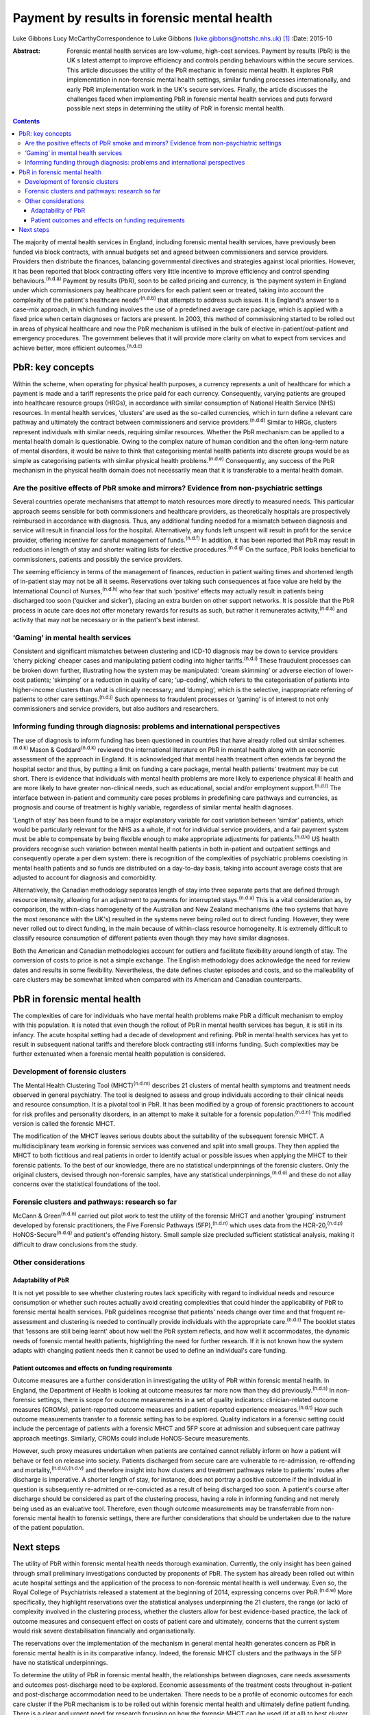 ============================================
Payment by results in forensic mental health
============================================

Luke Gibbons
Lucy McCarthyCorrespondence to Luke Gibbons
(luke.gibbons@nottshc.nhs.uk)  [1]_
:Date: 2015-10

:Abstract:
   Forensic mental health services are low-volume, high-cost services.
   Payment by results (PbR) is the UK s latest attempt to improve
   efficiency and controls pending behaviours within the secure
   services. This article discusses the utility of the PbR mechanic in
   forensic mental health. It explores PbR implementation in
   non-forensic mental health settings, similar funding processes
   internationally, and early PbR implementation work in the UK's secure
   services. Finally, the article discusses the challenges faced when
   implementing PbR in forensic mental health services and puts forward
   possible next steps in determining the utility of PbR in forensic
   mental health.


.. contents::
   :depth: 3
..

The majority of mental health services in England, including forensic
mental health services, have previously been funded via block contracts,
with annual budgets set and agreed between commissioners and service
providers. Providers then distribute the finances, balancing
governmental directives and strategies against local priorities.
However, it has been reported that block contracting offers very little
incentive to improve efficiency and control spending
behaviours.\ :sup:`(n.d.a)` Payment by results (PbR), soon to be called
pricing and currency, is ‘the payment system in England under which
commissioners pay healthcare providers for each patient seen or treated,
taking into account the complexity of the patient's healthcare
needs’\ :sup:`(n.d.b)` that attempts to address such issues. It is
England's answer to a case-mix approach, in which funding involves the
use of a predefined average care package, which is applied with a fixed
price when certain diagnoses or factors are present. In 2003, this
method of commissioning started to be rolled out in areas of physical
healthcare and now the PbR mechanism is utilised in the bulk of elective
in-patient/out-patient and emergency procedures. The government believes
that it will provide more clarity on what to expect from services and
achieve better, more efficient outcomes.\ :sup:`(n.d.c)`

.. _S1:

PbR: key concepts
=================

Within the scheme, when operating for physical health purposes, a
currency represents a unit of healthcare for which a payment is made and
a tariff represents the price paid for each currency. Consequently,
varying patients are grouped into healthcare resource groups (HRGs), in
accordance with similar consumption of National Health Service (NHS)
resources. In mental health services, ‘clusters’ are used as the
so-called currencies, which in turn define a relevant care pathway and
ultimately the contract between commissioners and service
providers.\ :sup:`(n.d.d)` Similar to HRGs, clusters represent
individuals with similar needs, requiring similar resources. Whether the
PbR mechanism can be applied to a mental health domain is questionable.
Owing to the complex nature of human condition and the often long-term
nature of mental disorders, it would be naive to think that categorising
mental health patients into discrete groups would be as simple as
categorising patients with similar physical health
problems.\ :sup:`(n.d.e)` Consequently, any success of the PbR mechanism
in the physical health domain does not necessarily mean that it is
transferable to a mental health domain.

.. _S2:

Are the positive effects of PbR smoke and mirrors? Evidence from non-psychiatric settings
-----------------------------------------------------------------------------------------

Several countries operate mechanisms that attempt to match resources
more directly to measured needs. This particular approach seems sensible
for both commissioners and healthcare providers, as theoretically
hospitals are prospectively reimbursed in accordance with diagnosis.
Thus, any additional funding needed for a mismatch between diagnosis and
service will result in financial loss for the hospital. Alternatively,
any funds left unspent will result in profit for the service provider,
offering incentive for careful management of funds.\ :sup:`(n.d.f)` In
addition, it has been reported that PbR may result in reductions in
length of stay and shorter waiting lists for elective
procedures.\ :sup:`(n.d.g)` On the surface, PbR looks beneficial to
commissioners, patients and possibly the service providers.

The seeming efficiency in terms of the management of finances, reduction
in patient waiting times and shortened length of in-patient stay may not
be all it seems. Reservations over taking such consequences at face
value are held by the International Council of Nurses,\ :sup:`(n.d.h)`
who fear that such ‘positive’ effects may actually result in patients
being discharged too soon (‘quicker and sicker’), placing an extra
burden on other support networks. It is possible that the PbR process in
acute care does not offer monetary rewards for results as such, but
rather it remunerates activity,\ :sup:`(n.d.a)` and activity that may
not be necessary or in the patient's best interest.

.. _S3:

‘Gaming’ in mental health services
----------------------------------

Consistent and significant mismatches between clustering and ICD-10
diagnosis may be down to service providers ‘cherry picking’ cheaper
cases and manipulating patient coding into higher
tariffs.\ :sup:`(n.d.i)` These fraudulent processes can be broken down
further, illustrating how the system may be manipulated: ‘cream
skimming’ or adverse election of lower-cost patients; ‘skimping’ or a
reduction in quality of care; ‘up-coding’, which refers to the
categorisation of patients into higher-income clusters than what is
clinically necessary; and ‘dumping’, which is the selective,
inappropriate referring of patients to other care
settings.\ :sup:`(n.d.j)` Such openness to fraudulent processes or
‘gaming’ is of interest to not only commissioners and service providers,
but also auditors and researchers.

.. _S4:

Informing funding through diagnosis: problems and international perspectives
----------------------------------------------------------------------------

The use of diagnosis to inform funding has been questioned in countries
that have already rolled out similar schemes.\ :sup:`(n.d.k)` Mason &
Goddard\ :sup:`(n.d.k)` reviewed the international literature on PbR in
mental health along with an economic assessment of the approach in
England. It is acknowledged that mental health treatment often extends
far beyond the hospital sector and thus, by putting a limit on funding a
care package, mental health patients' treatment may be cut short. There
is evidence that individuals with mental health problems are more likely
to experience physical ill health and are more likely to have greater
non-clinical needs, such as educational, social and/or employment
support.\ :sup:`(n.d.l)` The interface between in-patient and community
care poses problems in predefining care pathways and currencies, as
prognosis and course of treatment is highly variable, regardless of
similar mental health diagnoses.

‘Length of stay’ has been found to be a major explanatory variable for
cost variation between ‘similar’ patients, which would be particularly
relevant for the NHS as a whole, if not for individual service
providers, and a fair payment system must be able to compensate by being
flexible enough to make appropriate adjustments for
patients.\ :sup:`(n.d.k)` US health providers recognise such variation
between mental health patients in both in-patient and outpatient
settings and consequently operate a per diem system: there is
recognition of the complexities of psychiatric problems coexisting in
mental health patients and so funds are distributed on a day-to-day
basis, taking into account average costs that are adjusted to account
for diagnosis and comorbidity.

Alternatively, the Canadian methodology separates length of stay into
three separate parts that are defined through resource intensity,
allowing for an adjustment to payments for interrupted
stays.\ :sup:`(n.d.a)` This is a vital consideration as, by comparison,
the within-class homogeneity of the Australian and New Zealand
mechanisms (the two systems that have the most resonance with the UK's)
resulted in the systems never being rolled out to direct funding.
However, they were never rolled out to direct funding, in the main
because of within-class resource homogeneity. It is extremely difficult
to classify resource consumption of different patients even though they
may have similar diagnoses.

Both the American and Canadian methodologies account for outliers and
facilitate flexibility around length of stay. The conversion of costs to
price is not a simple exchange. The English methodology does acknowledge
the need for review dates and results in some flexibility. Nevertheless,
the date defines cluster episodes and costs, and so the malleability of
care clusters may be somewhat limited when compared with its American
and Canadian counterparts.

.. _S5:

PbR in forensic mental health
=============================

The complexities of care for individuals who have mental health problems
make PbR a difficult mechanism to employ with this population. It is
noted that even though the rollout of PbR in mental health services has
begun, it is still in its infancy. The acute hospital setting had a
decade of development and refining. PbR in mental health services has
yet to result in subsequent national tariffs and therefore block
contracting still informs funding. Such complexities may be further
extenuated when a forensic mental health population is considered.

.. _S6:

Development of forensic clusters
--------------------------------

The Mental Health Clustering Tool (MHCT)\ :sup:`(n.d.m)` describes 21
clusters of mental health symptoms and treatment needs observed in
general psychiatry. The tool is designed to assess and group individuals
according to their clinical needs and resource consumption. It is a
pivotal tool in PbR. It has been modified by a group of forensic
practitioners to account for risk profiles and personality disorders, in
an attempt to make it suitable for a forensic
population.\ :sup:`(n.d.n)` This modified version is called the forensic
MHCT.

The modification of the MHCT leaves serious doubts about the suitability
of the subsequent forensic MHCT. A multidisciplinary team working in
forensic services was convened and split into small groups. They then
applied the MHCT to both fictitious and real patients in order to
identify actual or possible issues when applying the MHCT to their
forensic patients. To the best of our knowledge, there are no
statistical underpinnings of the forensic clusters. Only the original
clusters, devised through non-forensic samples, have any statistical
underpinnings,\ :sup:`(n.d.o)` and these do not allay concerns over the
statistical foundations of the tool.

.. _S7:

Forensic clusters and pathways: research so far
-----------------------------------------------

McCann & Green\ :sup:`(n.d.n)` carried out pilot work to test the
utility of the forensic MHCT and another ‘grouping’ instrument developed
by forensic practitioners, the Five Forensic Pathways
(5FP),\ :sup:`(n.d.n)` which uses data from the HCR-20,\ :sup:`(n.d.p)`
HoNOS-Secure\ :sup:`(n.d.q)` and patient's offending history. Small
sample size precluded sufficient statistical analysis, making it
difficult to draw conclusions from the study.

.. _S8:

Other considerations
--------------------

.. _S9:

Adaptability of PbR
~~~~~~~~~~~~~~~~~~~

It is not yet possible to see whether clustering routes lack specificity
with regard to individual needs and resource consumption or whether such
routes actually avoid creating complexities that could hinder the
applicability of PbR to forensic mental health services. PbR guidelines
recognise that patients' needs change over time and that frequent
re-assessment and clustering is needed to continually provide
individuals with the appropriate care.\ :sup:`(n.d.r)` The booklet
states that ‘lessons are still being learnt’ about how well the PbR
system reflects, and how well it accommodates, the dynamic needs of
forensic mental health patients, highlighting the need for further
research. If it is not known how the system adapts with changing patient
needs then it cannot be used to define an individual's care funding.

.. _S10:

Patient outcomes and effects on funding requirements
~~~~~~~~~~~~~~~~~~~~~~~~~~~~~~~~~~~~~~~~~~~~~~~~~~~~

Outcome measures are a further consideration in investigating the
utility of PbR within forensic mental health. In England, the Department
of Health is looking at outcome measures far more now than they did
previously.\ :sup:`(n.d.s)` In non-forensic settings, there is scope for
outcome measurements in a set of quality indicators: clinician-related
outcome measures (CROMs), patient-reported outcome measures and
patient-reported experience measures.\ :sup:`(n.d.t)` How such outcome
measurements transfer to a forensic setting has to be explored. Quality
indicators in a forensic setting could include the percentage of
patients with a forensic MHCT and 5FP score at admission and subsequent
care pathway approach meetings. Similarly, CROMs could include
HoNOS-Secure measurements.

However, such proxy measures undertaken when patients are contained
cannot reliably inform on how a patient will behave or feel on release
into society. Patients discharged from secure care are vulnerable to
re-admission, re-offending and mortality,\ :sup:`(n.d.u),(n.d.v)` and
therefore insight into how clusters and treatment pathways relate to
patients' routes after discharge is imperative. A shorter length of
stay, for instance, does not portray a positive outcome if the
individual in question is subsequently re-admitted or re-convicted as a
result of being discharged too soon. A patient's course after discharge
should be considered as part of the clustering process, having a role in
informing funding and not merely being used as an evaluative tool.
Therefore, even though outcome measurements may be transferrable from
non-forensic mental health to forensic settings, there are further
considerations that should be undertaken due to the nature of the
patient population.

.. _S11:

Next steps
==========

The utility of PbR within forensic mental health needs thorough
examination. Currently, the only insight has been gained through small
preliminary investigations conducted by proponents of PbR. The system
has already been rolled out within acute hospital settings and the
application of the process to non-forensic mental health is well
underway. Even so, the Royal College of Psychiatrists released a
statement at the beginning of 2014, expressing concerns over
PbR.\ :sup:`(n.d.w)` More specifically, they highlight reservations over
the statistical analyses underpinning the 21 clusters, the range (or
lack) of complexity involved in the clustering process, whether the
clusters allow for best evidence-based practice, the lack of outcome
measures and consequent effect on costs of patient care and ultimately,
concerns that the current system would risk severe destabilisation
financially and organisationally.

The reservations over the implementation of the mechanism in general
mental health generates concern as PbR in forensic mental health is in
its comparative infancy. Indeed, the forensic MHCT clusters and the
pathways in the 5FP have no statistical underpinnings.

To determine the utility of PbR in forensic mental health, the
relationships between diagnoses, care needs assessments and outcomes
post-discharge need to be explored. Economic assessments of the
treatment costs throughout in-patient and post-discharge accommodation
need to be undertaken. There needs to be a profile of economic outcomes
for each care cluster if the PbR mechanism is to be rolled out within
forensic mental health and ultimately define patient funding. There is a
clear and urgent need for research focusing on how the forensic MHCT can
be used (if at all) to best cluster patients and what complexities and
difficulties exist in the clustering process.

.. container:: references csl-bib-body hanging-indent
   :name: refs

   .. container:: csl-entry
      :name: ref-R1

      n.d.a.

   .. container:: csl-entry
      :name: ref-R2

      n.d.b.

   .. container:: csl-entry
      :name: ref-R3

      n.d.c.

   .. container:: csl-entry
      :name: ref-R4

      n.d.d.

   .. container:: csl-entry
      :name: ref-R5

      n.d.e.

   .. container:: csl-entry
      :name: ref-R6

      n.d.f.

   .. container:: csl-entry
      :name: ref-R7

      n.d.g.

   .. container:: csl-entry
      :name: ref-R8

      n.d.h.

   .. container:: csl-entry
      :name: ref-R9

      n.d.i.

   .. container:: csl-entry
      :name: ref-R10

      n.d.j.

   .. container:: csl-entry
      :name: ref-R11

      n.d.k.

   .. container:: csl-entry
      :name: ref-R12

      n.d.l.

   .. container:: csl-entry
      :name: ref-R13

      n.d.m.

   .. container:: csl-entry
      :name: ref-R14

      n.d.n.

   .. container:: csl-entry
      :name: ref-R15

      n.d.o.

   .. container:: csl-entry
      :name: ref-R16

      n.d.p.

   .. container:: csl-entry
      :name: ref-R17

      n.d.q.

   .. container:: csl-entry
      :name: ref-R18

      n.d.r.

   .. container:: csl-entry
      :name: ref-R19

      n.d.s.

   .. container:: csl-entry
      :name: ref-R20

      n.d.t.

   .. container:: csl-entry
      :name: ref-R21

      n.d.u.

   .. container:: csl-entry
      :name: ref-R22

      n.d.v.

   .. container:: csl-entry
      :name: ref-R23

      n.d.w.

.. [1]
   **Luke Gibbons** is a Research Assistant, Nottinghamshire Healthcare
   NHS Trust, East Midlands Centre for Forensic Mental Health,
   Leicester, and **Lucy McCarthy** is a Senior Research Fellow,
   Nottinghamshire Healthcare NHS Trust
